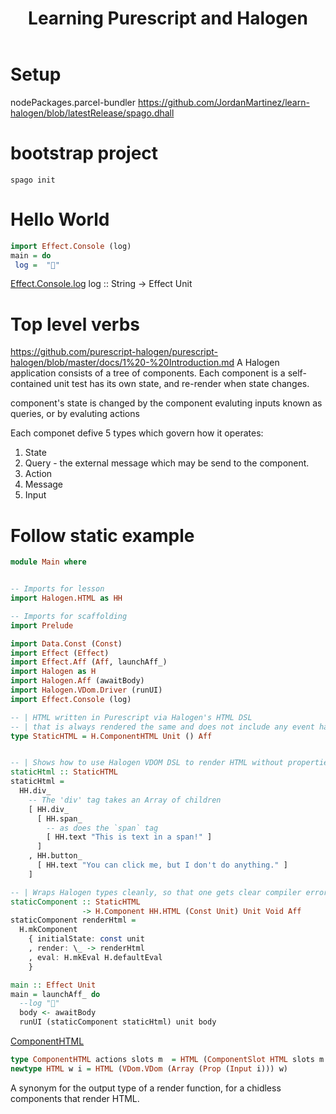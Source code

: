 #+TITLE: Learning Purescript and Halogen
* Setup

nodePackages.parcel-bundler
https://github.com/JordanMartinez/learn-halogen/blob/latestRelease/spago.dhall

* bootstrap project

#+begin_src shell
spago init
#+end_src

* Hello World
#+begin_src purescript
import Effect.Console (log)
main = do
 log =  "🍝"
#+end_src

[[https://pursuit.purescript.org/packages/purescript-console/4.4.0/docs/Effect.Console#v:log][Effect.Console.log]]
log :: String -> Effect Unit

* Top level verbs
https://github.com/purescript-halogen/purescript-halogen/blob/master/docs/1%20-%20Introduction.md
A Halogen application consists of a tree of components.
Each component is a self-contained unit test has its own state, and re-render
when state changes.

component's state is changed by the component evaluting inputs known as queries,
or by evaluting actions

Each componet defive 5 types which govern how it operates:

1. State
2. Query - the external message which may be send to the component.
3. Action
4. Message
5. Input

* Follow static example

#+begin_src purescript
module Main where


-- Imports for lesson
import Halogen.HTML as HH

-- Imports for scaffolding
import Prelude

import Data.Const (Const)
import Effect (Effect)
import Effect.Aff (Aff, launchAff_)
import Halogen as H
import Halogen.Aff (awaitBody)
import Halogen.VDom.Driver (runUI)
import Effect.Console (log)

-- | HTML written in Purescript via Halogen's HTML DSL
-- | that is always rendered the same and does not include any event handling.
type StaticHTML = H.ComponentHTML Unit () Aff


-- | Shows how to use Halogen VDOM DSL to render HTML without properties or CSS
staticHtml :: StaticHTML
staticHtml =
  HH.div_
    -- The 'div' tag takes an Array of children
    [ HH.div_
      [ HH.span_
        -- as does the `span` tag
        [ HH.text "This is text in a span!" ]
      ]
    , HH.button_
      [ HH.text "You can click me, but I don't do anything." ]
    ]

-- | Wraps Halogen types cleanly, so that one gets clear compiler errors
staticComponent :: StaticHTML
                -> H.Component HH.HTML (Const Unit) Unit Void Aff
staticComponent renderHtml =
  H.mkComponent
    { initialState: const unit
    , render: \_ -> renderHtml
    , eval: H.mkEval H.defaultEval
    }
    
main :: Effect Unit
main = launchAff_ do
  --log "🍝"
  body <- awaitBody
  runUI (staticComponent staticHtml) unit body
#+end_src

[[https://pursuit.purescript.org/packages/purescript-halogen/4.0.0/docs/Halogen#t:ComponentSlot][ComponentHTML]]

#+begin_src purescript
type ComponentHTML actions slots m  = HTML (ComponentSlot HTML slots m action) action
newtype HTML w i = HTML (VDom.VDom (Array (Prop (Input i))) w)
#+end_src

A synonym for the output type of a render function, for a chidless components that render HTML.
